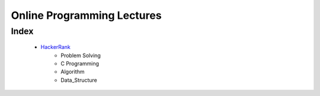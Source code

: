 Online Programming Lectures
===========================

Index
-----
   - HackerRank_
      - Problem Solving
      - C Programming
      - Algorithm
      - Data_Structure

.. _HackerRank: ./HR/
